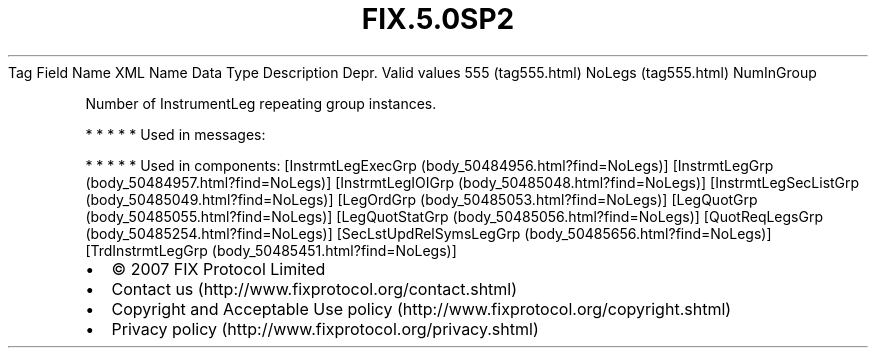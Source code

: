 .TH FIX.5.0SP2 "" "" "Tag #555"
Tag
Field Name
XML Name
Data Type
Description
Depr.
Valid values
555 (tag555.html)
NoLegs (tag555.html)
NumInGroup
.PP
Number of InstrumentLeg repeating group instances.
.PP
   *   *   *   *   *
Used in messages:
.PP
   *   *   *   *   *
Used in components:
[InstrmtLegExecGrp (body_50484956.html?find=NoLegs)]
[InstrmtLegGrp (body_50484957.html?find=NoLegs)]
[InstrmtLegIOIGrp (body_50485048.html?find=NoLegs)]
[InstrmtLegSecListGrp (body_50485049.html?find=NoLegs)]
[LegOrdGrp (body_50485053.html?find=NoLegs)]
[LegQuotGrp (body_50485055.html?find=NoLegs)]
[LegQuotStatGrp (body_50485056.html?find=NoLegs)]
[QuotReqLegsGrp (body_50485254.html?find=NoLegs)]
[SecLstUpdRelSymsLegGrp (body_50485656.html?find=NoLegs)]
[TrdInstrmtLegGrp (body_50485451.html?find=NoLegs)]

.PD 0
.P
.PD

.PP
.PP
.IP \[bu] 2
© 2007 FIX Protocol Limited
.IP \[bu] 2
Contact us (http://www.fixprotocol.org/contact.shtml)
.IP \[bu] 2
Copyright and Acceptable Use policy (http://www.fixprotocol.org/copyright.shtml)
.IP \[bu] 2
Privacy policy (http://www.fixprotocol.org/privacy.shtml)
